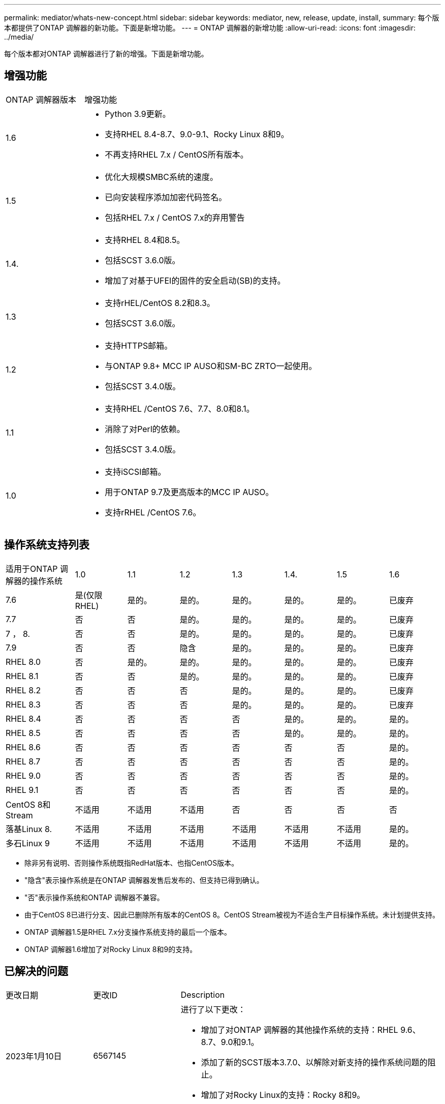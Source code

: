 ---
permalink: mediator/whats-new-concept.html 
sidebar: sidebar 
keywords: mediator, new, release, update, install, 
summary: 每个版本都提供了ONTAP 调解器的新功能。下面是新增功能。 
---
= ONTAP 调解器的新增功能
:allow-uri-read: 
:icons: font
:imagesdir: ../media/


[role="lead"]
每个版本都对ONTAP 调解器进行了新的增强。下面是新增功能。



== 增强功能

[cols="25,75"]
|===


| ONTAP 调解器版本 | 增强功能 


 a| 
1.6
 a| 
* Python 3.9更新。
* 支持RHEL 8.4-8.7、9.0-9.1、Rocky Linux 8和9。
* 不再支持RHEL 7.x / CentOS所有版本。




 a| 
1.5
 a| 
* 优化大规模SMBC系统的速度。
* 已向安装程序添加加密代码签名。
* 包括RHEL 7.x / CentOS 7.x的弃用警告




 a| 
1.4.
 a| 
* 支持RHEL 8.4和8.5。
* 包括SCST 3.6.0版。
* 增加了对基于UFEI的固件的安全启动(SB)的支持。




 a| 
1.3
 a| 
* 支持rHEL/CentOS 8.2和8.3。
* 包括SCST 3.6.0版。




 a| 
1.2
 a| 
* 支持HTTPS邮箱。
* 与ONTAP 9.8+ MCC IP AUSO和SM-BC ZRTO一起使用。
* 包括SCST 3.4.0版。




 a| 
1.1
 a| 
* 支持RHEL /CentOS 7.6、7.7、8.0和8.1。
* 消除了对Perl的依赖。
* 包括SCST 3.4.0版。




 a| 
1.0
 a| 
* 支持iSCSI邮箱。
* 用于ONTAP 9.7及更高版本的MCC IP AUSO。
* 支持rRHEL /CentOS 7.6。


|===


== 操作系统支持列表

[cols="16,12,12,12,12,12,12,12"]
|===


| 适用于ONTAP 调解器的操作系统 | 1.0 | 1.1 | 1.2 | 1.3 | 1.4. | 1.5 | 1.6 


 a| 
7.6
 a| 
是(仅限RHEL)
 a| 
是的。
 a| 
是的。
 a| 
是的。
 a| 
是的。
 a| 
是的。
 a| 
已废弃



 a| 
7.7
 a| 
否
 a| 
否
 a| 
是的。
 a| 
是的。
 a| 
是的。
 a| 
是的。
 a| 
已废弃



 a| 
7 ， 8.
 a| 
否
 a| 
否
 a| 
是的。
 a| 
是的。
 a| 
是的。
 a| 
是的。
 a| 
已废弃



 a| 
7.9
 a| 
否
 a| 
否
 a| 
隐含
 a| 
是的。
 a| 
是的。
 a| 
是的。
 a| 
已废弃



 a| 
RHEL 8.0
 a| 
否
 a| 
是的。
 a| 
是的。
 a| 
是的。
 a| 
是的。
 a| 
是的。
 a| 
已废弃



 a| 
RHEL 8.1
 a| 
否
 a| 
否
 a| 
是的。
 a| 
是的。
 a| 
是的。
 a| 
是的。
 a| 
已废弃



 a| 
RHEL 8.2
 a| 
否
 a| 
否
 a| 
否
 a| 
是的。
 a| 
是的。
 a| 
是的。
 a| 
已废弃



 a| 
RHEL 8.3
 a| 
否
 a| 
否
 a| 
否
 a| 
是的。
 a| 
是的。
 a| 
是的。
 a| 
已废弃



 a| 
RHEL 8.4
 a| 
否
 a| 
否
 a| 
否
 a| 
否
 a| 
是的。
 a| 
是的。
 a| 
是的。



 a| 
RHEL 8.5
 a| 
否
 a| 
否
 a| 
否
 a| 
否
 a| 
是的。
 a| 
是的。
 a| 
是的。



 a| 
RHEL 8.6
 a| 
否
 a| 
否
 a| 
否
 a| 
否
 a| 
否
 a| 
否
 a| 
是的。



 a| 
RHEL 8.7
 a| 
否
 a| 
否
 a| 
否
 a| 
否
 a| 
否
 a| 
否
 a| 
是的。



 a| 
RHEL 9.0
 a| 
否
 a| 
否
 a| 
否
 a| 
否
 a| 
否
 a| 
否
 a| 
是的。



 a| 
RHEL 9.1
 a| 
否
 a| 
否
 a| 
否
 a| 
否
 a| 
否
 a| 
否
 a| 
是的。



 a| 
CentOS 8和Stream
 a| 
不适用
 a| 
不适用
 a| 
不适用
 a| 
否
 a| 
否
 a| 
否
 a| 
否



 a| 
落基Linux 8.
 a| 
不适用
 a| 
不适用
 a| 
不适用
 a| 
不适用
 a| 
不适用
 a| 
不适用
 a| 
是的。



 a| 
多石Linux 9
 a| 
不适用
 a| 
不适用
 a| 
不适用
 a| 
不适用
 a| 
不适用
 a| 
不适用
 a| 
是的。

|===
* 除非另有说明、否则操作系统既指RedHat版本、也指CentOS版本。
* "隐含"表示操作系统是在ONTAP 调解器发售后发布的、但支持已得到确认。
* "否"表示操作系统和ONTAP 调解器不兼容。
* 由于CentOS 8已进行分支、因此已删除所有版本的CentOS 8。CentOS Stream被视为不适合生产目标操作系统。未计划提供支持。
* ONTAP 调解器1.5是RHEL 7.x分支操作系统支持的最后一个版本。
* ONTAP 调解器1.6增加了对Rocky Linux 8和9的支持。




== 已解决的问题

[cols="20,20,60"]
|===


| 更改日期 | 更改ID | Description 


 a| 
2023年1月10日
 a| 
6567145
 a| 
进行了以下更改：

* 增加了对ONTAP 调解器的其他操作系统的支持：RHEL 9.6、8.7、9.0和9.1。
* 添加了新的SCST版本3.7.0、以解除对新支持的操作系统问题的阻止。
* 增加了对Rocky Linux的支持：Rocky 8和9。




 a| 
2023年1月24日
 a| 
6621319.
 a| 
允许在安装ONTAP 调解器时预安装SCST库。



 a| 
2023年2月27日
 a| 
6623764
 a| 
已实施更改、以便在调解器-scst服务重新启动时始终加载scst_disk内核模块。这些更改可确保服务始终准备好使用标准逻辑创建新的iSCSI目标。



 a| 
2023年2月28日
 a| 
6625194
 a| 
为ONTAP 调解器安装程序添加了一个新选项：  `--skip-yum-dependencies`



 a| 
2023年3月24日
 a| 
6652840
 a| 
已更新ONTAP 调解器安装程序、以便能够重新安装或修复SCST安装。



 a| 
2023年3月27日
 a| 
6655179
 a| 
修复了在使用复杂密码收集支持包时出现的解析问题描述 问题。



 a| 
2023年3月28日
 a| 
6656739
 a| 
更改了SCST比较逻辑、以便在升级ONTAP 调解器时安装正确的版本。

|===